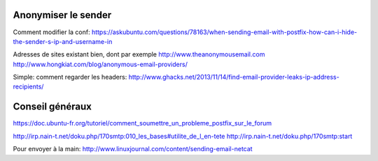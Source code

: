 Anonymiser le sender
====================
Comment modifier la conf:
https://askubuntu.com/questions/78163/when-sending-email-with-postfix-how-can-i-hide-the-sender-s-ip-and-username-in

Adresses de sites existant bien, dont par exemple http://www.theanonymousemail.com
http://www.hongkiat.com/blog/anonymous-email-providers/

Simple: comment regarder les headers:
http://www.ghacks.net/2013/11/14/find-email-provider-leaks-ip-address-recipients/

Conseil généraux
================
https://doc.ubuntu-fr.org/tutoriel/comment_soumettre_un_probleme_postfix_sur_le_forum

http://irp.nain-t.net/doku.php/170smtp:010_les_bases#utilite_de_l_en-tete
http://irp.nain-t.net/doku.php/170smtp:start

Pour envoyer à la main:
http://www.linuxjournal.com/content/sending-email-netcat
